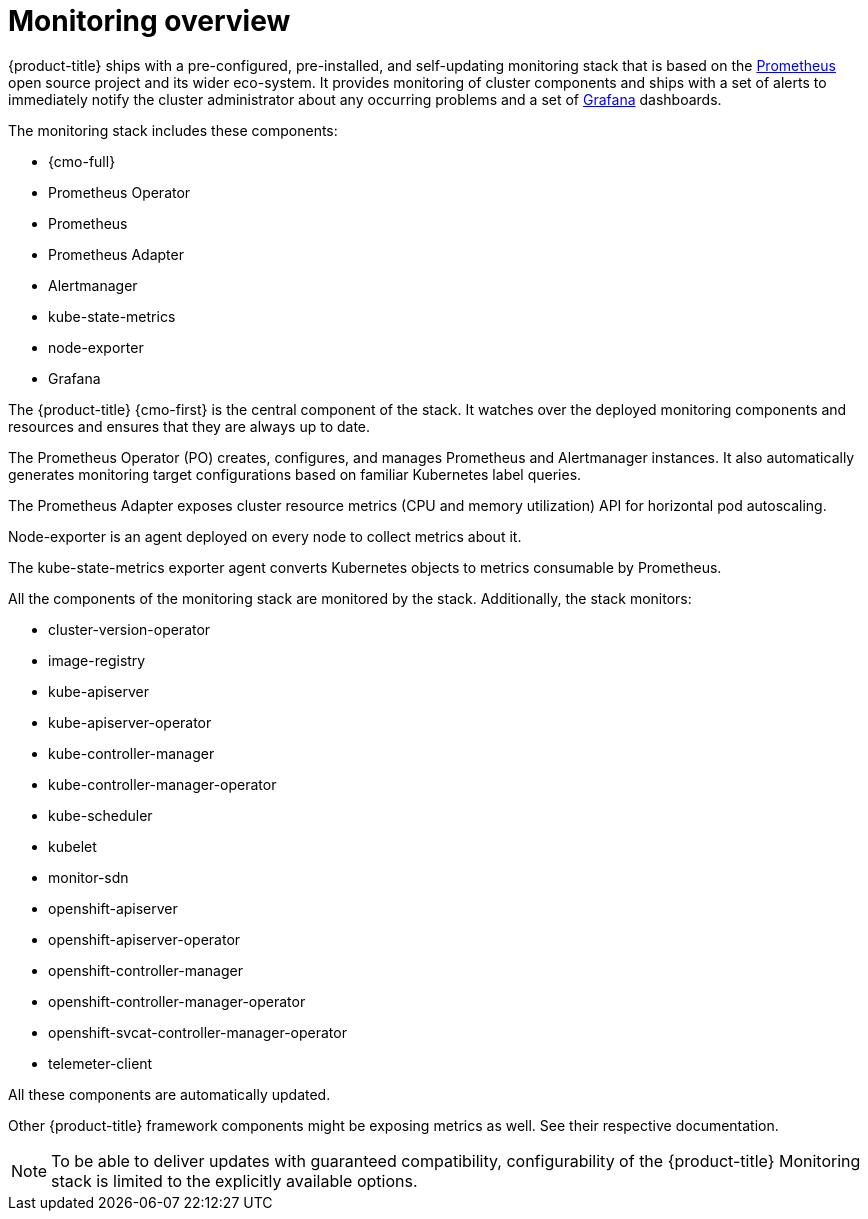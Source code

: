 // Module included in the following assemblies:
//
// * monitoring/monitoring.adoc

[id="monitoring-overview_{context}"]
= Monitoring overview

{product-title} ships with a pre-configured, pre-installed, and self-updating monitoring stack that is based on the link:https://prometheus.io/[Prometheus] open source project and its wider eco-system. It provides monitoring of cluster components and ships with a set of alerts to immediately notify the cluster administrator about any occurring problems and a set of link:https://grafana.com/[Grafana] dashboards.

The monitoring stack includes these components:

* {cmo-full}
* Prometheus Operator
* Prometheus
* Prometheus Adapter
* Alertmanager
* kube-state-metrics
* node-exporter
* Grafana

The {product-title} {cmo-first} is the central component of the stack. It watches over the deployed monitoring components and resources and ensures that they are always up to date.

The Prometheus Operator (PO) creates, configures, and manages Prometheus and Alertmanager instances. It also automatically generates monitoring target configurations based on familiar Kubernetes label queries.

The Prometheus Adapter exposes cluster resource metrics (CPU and memory utilization) API for horizontal pod autoscaling.

Node-exporter is an agent deployed on every node to collect metrics about it.

The kube-state-metrics exporter agent converts Kubernetes objects to metrics consumable by Prometheus.

All the components of the monitoring stack are monitored by the stack. Additionally, the stack monitors:

* cluster-version-operator
* image-registry
* kube-apiserver
* kube-apiserver-operator
* kube-controller-manager
* kube-controller-manager-operator
* kube-scheduler
* kubelet
* monitor-sdn
* openshift-apiserver
* openshift-apiserver-operator
* openshift-controller-manager
* openshift-controller-manager-operator
* openshift-svcat-controller-manager-operator
* telemeter-client

All these components are automatically updated.

Other {product-title} framework components might be exposing metrics as well. See their respective documentation.

[NOTE]
====
To be able to deliver updates with guaranteed compatibility, configurability of the {product-title} Monitoring stack is limited to the explicitly available options.
====

